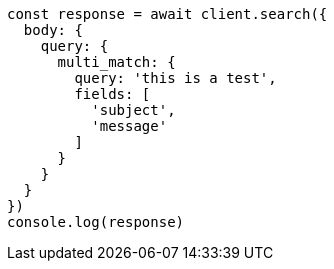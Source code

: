 // This file is autogenerated, DO NOT EDIT
// Use `node scripts/generate-docs-examples.js` to generate the docs examples

[source, js]
----
const response = await client.search({
  body: {
    query: {
      multi_match: {
        query: 'this is a test',
        fields: [
          'subject',
          'message'
        ]
      }
    }
  }
})
console.log(response)
----

